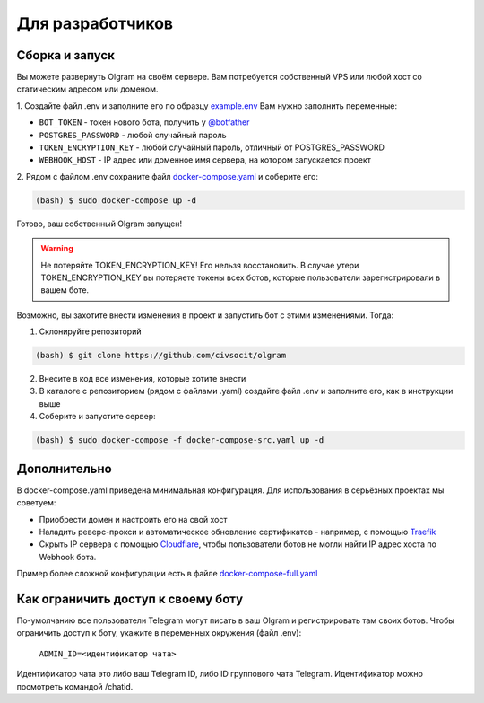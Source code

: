 Для разработчиков
=================

.. _run:
Сборка и запуск
---------------
Вы можете развернуть Olgram на своём сервере. Вам потребуется собственный VPS или любой хост со статическим адресом
или доменом.

1. Создайте файл .env и заполните его по образцу `example.env <https://github.com/civsocit/olgram/blob/main/example.env>`_
Вам нужно заполнить переменные:

* ``BOT_TOKEN`` - токен нового бота, получить у `@botfather <https://t.me/botfather>`_
* ``POSTGRES_PASSWORD`` - любой случайный пароль
* ``TOKEN_ENCRYPTION_KEY`` - любой случайный пароль, отличный от POSTGRES_PASSWORD
* ``WEBHOOK_HOST`` - IP адрес или доменное имя сервера, на котором запускается проект

2. Рядом с файлом .env сохраните файл
`docker-compose.yaml <https://github.com/civsocit/olgram/blob/main/docker-compose.yaml>`_ и соберите его:

.. code-block:: console

    (bash) $ sudo docker-compose up -d

Готово, ваш собственный Olgram запущен!

.. warning::

   Не потеряйте TOKEN_ENCRYPTION_KEY! Его нельзя восстановить. В случае утери TOKEN_ENCRYPTION_KEY вы потеряете
   токены всех ботов, которые пользователи зарегистрировали в вашем боте.

.. info::

   Такие облачные решения как heroku https://www.heroku.com/ предоставляют готовый URL для обращения к вашему
   проекту через HTTPS. Если у вашего сервера есть доменное имя и поддержка HTTPS (как на heroku), в файле
   .env замените CUSTOM_CERT=true на CUSTOM_CERT=false. Флаг CUSTOM_CERT=true предназначен для "голых" VPS

Возможно, вы захотите внести изменения в проект и запустить бот с этими изменениями. Тогда:

1. Склонируйте репозиторий

.. code-block:: console

    (bash) $ git clone https://github.com/civsocit/olgram

2. Внесите в код все изменения, которые хотите внести

3. В каталоге с репозиторием (рядом с файлами .yaml) создайте файл .env и заполните его, как в инструкции выше

4. Соберите и запустите сервер:

.. code-block:: console

    (bash) $ sudo docker-compose -f docker-compose-src.yaml up -d

Дополнительно
-------------

В docker-compose.yaml приведена минимальная конфигурация. Для использования в серьёзных проектах мы советуем:

* Приобрести домен и настроить его на свой хост
* Наладить реверс-прокси и автоматическое обновление сертификатов - например, с помощью `Traefik <https://github.com/traefik/traefik>`_
* Скрыть IP сервера с помощью `Cloudflare <https://www.cloudflare.com>`_, чтобы пользователи ботов не могли найти IP адрес хоста по Webhook бота.

Пример более сложной конфигурации есть в файле `docker-compose-full.yaml <https://github.com/civsocit/olgram/blob/main/docker-compose-full.yaml>`_


Как ограничить доступ к своему боту
-----------------------------------

По-умолчанию все пользователи Telegram могут писать в ваш Olgram и регистрировать там своих ботов. Чтобы ограничить
доступ к боту, укажите в переменных окружения (файл .env):

   ``ADMIN_ID=<идентификатор чата>``

Идентификатор чата это либо ваш Telegram ID, либо ID группового чата Telegram. Идентификатор можно посмотреть
командой /chatid.
